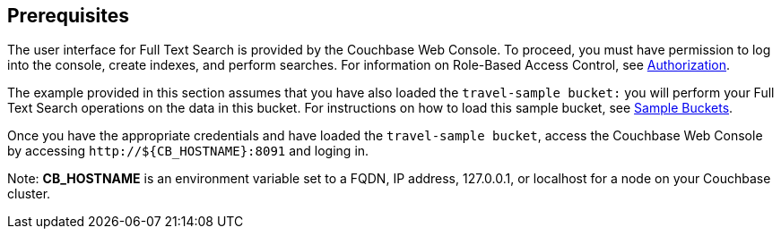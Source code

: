 == Prerequisites

The user interface for Full Text Search is provided by the Couchbase Web Console. To proceed, you must have permission to log into the console, create indexes, and perform searches. For information on Role-Based Access Control, see xref:learn:security/authorization-overview.adoc[Authorization].

The example provided in this section assumes that you have also loaded the `travel-sample bucket:` you will perform your Full Text Search operations on the data in this bucket. For instructions on how to load this sample bucket, see xref:manage:manage-settings/install-sample-buckets.adoc[Sample Buckets].

Once you have the appropriate credentials and have loaded the `travel-sample bucket`, access the Couchbase Web Console by accessing `+http://${CB_HOSTNAME}:8091+` and loging in. 

Note: *CB_HOSTNAME* is an environment variable set to a FQDN, IP address, 127.0.0.1, or localhost for a node on your Couchbase cluster.
